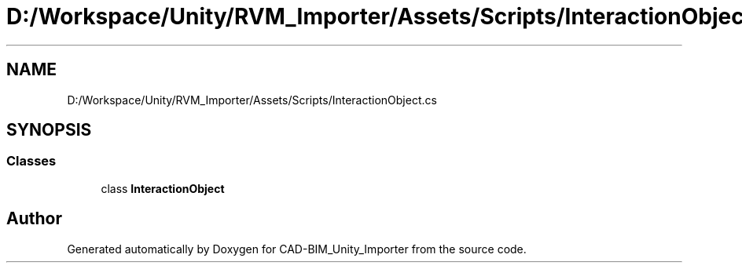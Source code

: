 .TH "D:/Workspace/Unity/RVM_Importer/Assets/Scripts/InteractionObject.cs" 3 "Thu May 16 2019" "CAD-BIM_Unity_Importer" \" -*- nroff -*-
.ad l
.nh
.SH NAME
D:/Workspace/Unity/RVM_Importer/Assets/Scripts/InteractionObject.cs
.SH SYNOPSIS
.br
.PP
.SS "Classes"

.in +1c
.ti -1c
.RI "class \fBInteractionObject\fP"
.br
.in -1c
.SH "Author"
.PP 
Generated automatically by Doxygen for CAD-BIM_Unity_Importer from the source code\&.
